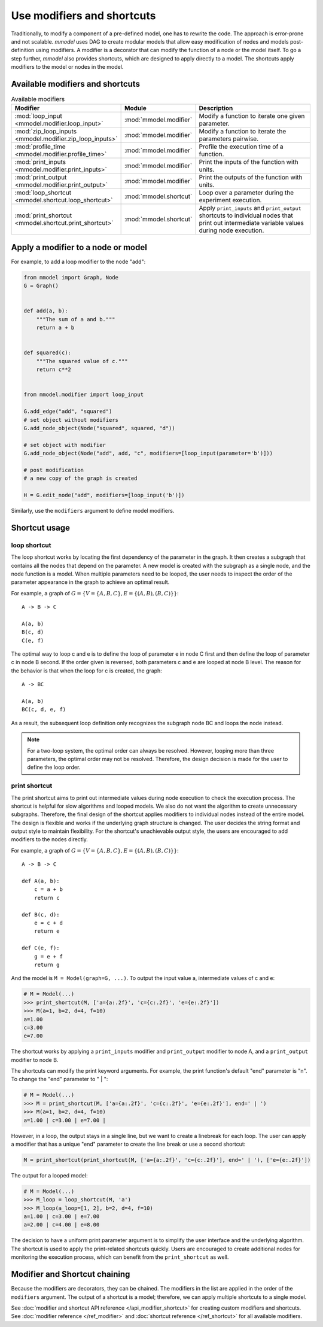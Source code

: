Use modifiers and shortcuts
=====================================

Traditionally, to modify a component of a pre-defined model, one has to rewrite
the code.
The approach is error-prone and not scalable. *mmodel* uses DAG to create
modular models that allow easy modification of nodes and models post-definition
using modifiers. A modifier is a decorator that can modify the function of a node
or the model itself. To go a step further, *mmodel* also provides shortcuts,
which are designed to apply directly to a model.
The shortcuts apply modifiers to the model or nodes in the model.

Available modifiers and shortcuts
----------------------------------

.. list-table:: Available modifiers
    :widths: 10 10 90
    :header-rows: 1

    * - Modifier
      - Module
      - Description
    * - :mod:`loop_input <mmodel.modifier.loop_input>`
      - :mod:`mmodel.modifier`
      - Modify a function to iterate one given parameter.
    * - :mod:`zip_loop_inputs <mmodel.modifier.zip_loop_inputs>`
      - :mod:`mmodel.modifier`
      - Modify a function to iterate the parameters pairwise.
    * - :mod:`profile_time <mmodel.modifier.profile_time>`
      - :mod:`mmodel.modifier`
      - Profile the execution time of a function.
    * - :mod:`print_inputs <mmodel.modifier.print_inputs>`
      - :mod:`mmodel.modifier`
      - Print the inputs of the function with units.
    * - :mod:`print_output <mmodel.modifier.print_output>`
      - :mod:`mmodel.modifier`
      - Print the outputs of the function with units.
    * - :mod:`loop_shortcut <mmodel.shortcut.loop_shortcut>`
      - :mod:`mmodel.shortcut`
      - Loop over a parameter during the experiment execution. 
    * - :mod:`print_shortcut <mmodel.shortcut.print_shortcut>`
      - :mod:`mmodel.shortcut`
      - Apply ``print_inputs`` and ``print_output`` shortcuts to individual nodes
        that print out intermediate variable values during node execution.

Apply a modifier to a node or model
-----------------------------------

For example, to add a loop modifier to the node "add":

.. code-block:: python

    from mmodel import Graph, Node
    G = Graph()


    def add(a, b):
        """The sum of a and b."""
        return a + b


    def squared(c):
        """The squared value of c."""
        return c**2


    from mmodel.modifier import loop_input

    G.add_edge("add", "squared")
    # set object without modifiers
    G.add_node_object(Node("squared", squared, "d"))

    # set object with modifier
    G.add_node_object(Node("add", add, "c", modifiers=[loop_input(parameter='b')]))

    # post modification
    # a new copy of the graph is created

    H = G.edit_node("add", modifiers=[loop_input('b')])

Similarly, use the ``modifiers`` argument to define model modifiers.

Shortcut usage
--------------

loop shortcut
^^^^^^^^^^^^^

The loop shortcut works by locating the first dependency of the parameter 
in the graph. It then creates a subgraph that contains all the nodes that
depend on the parameter. A new model is created with the subgraph as a 
single node, and the node function is a model. When multiple 
parameters need to be looped, the user needs to inspect the order of the 
parameter appearance in the graph to achieve an optimal result.

For example, a graph of :math:`G=\{V=\{A, B, C\}, E=\{(A, B), (B, C)\}\}`::

    A -> B -> C

    A(a, b)
    B(c, d)
    C(e, f)

The optimal way to loop c and e is to define the loop of parameter e in 
node C first and then define the loop of parameter c in node B second. If 
the order given is reversed, both parameters c and e are looped at node B 
level. The reason for the behavior is that when the loop for c is created, the 
graph::

    A -> BC

    A(a, b)
    BC(c, d, e, f)

As a result, the subsequent loop definition only recognizes the subgraph 
node BC and loops the node instead.

.. note::

    For a two-loop system, the optimal order can always be resolved. 
    However, looping more than three parameters, the optimal order may not 
    be resolved. Therefore, the design decision is made for the user to 
    define the loop order.


print shortcut
^^^^^^^^^^^^^^

The print shortcut aims to print out intermediate values during
node execution to check the execution process. The shortcut is helpful for
slow algorithms and looped models. We also do not want the algorithm to
create unnecessary subgraphs. Therefore, the final design of the shortcut
applies modifiers to individual nodes instead of the entire model. The
design is flexible and works if the underlying graph structure is changed.
The user decides the string format and output style to maintain flexibility.
For the shortcut's unachievable output style, the
users are encouraged to add modifiers to the nodes directly.

For example, a graph of :math:`G=\{V=\{A, B, C\}, E=\{(A, B), (B, C)\}\}`::

    A -> B -> C

    def A(a, b):
        c = a + b
        return c

    def B(c, d):
        e = c + d
        return e

    def C(e, f):
        g = e + f
        return g

And the model is ``M = Model(graph=G, ...)``. To output the input value a, 
intermediate values of c and e:

.. code-block:: python

    # M = Model(...)
    >>> print_shortcut(M, ['a={a:.2f}', 'c={c:.2f}', 'e={e:.2f}'])
    >>> M(a=1, b=2, d=4, f=10)
    a=1.00
    c=3.00 
    e=7.00

The shortcut works by applying a ``print_inputs`` modifier and 
``print_output`` modifier to node A, and a ``print_output`` modifier to 
node B.

The shortcuts can modify the print keyword arguments. For example, the
print function's default "end" parameter is "\n". To change the
"end" parameter to " | ":

.. code-block:: python

    # M = Model(...)
    >>> M = print_shortcut(M, ['a={a:.2f}', 'c={c:.2f}', 'e={e:.2f}'], end=' | ')
    >>> M(a=1, b=2, d=4, f=10)
    a=1.00 | c=3.00 | e=7.00 |

However, in a loop, the output stays in a single line, but we want to create
a linebreak for each loop. The user can apply a modifier that has a unique 
"end" parameter to create the line break or use a second shortcut:

.. code-block:: python

    M = print_shortcut(print_shortcut(M, ['a={a:.2f}', 'c={c:.2f}'], end=' | '), ['e={e:.2f}'])

The output for a looped model:

.. code-block:: python

    # M = Model(...)
    >>> M_loop = loop_shortcut(M, 'a')
    >>> M_loop(a_loop=[1, 2], b=2, d=4, f=10)
    a=1.00 | c=3.00 | e=7.00
    a=2.00 | c=4.00 | e=8.00

The decision to have a uniform print parameter argument is to simplify the
user interface and the underlying algorithm. The shortcut is used to apply
the print-related shortcuts quickly. Users are encouraged to create 
additional nodes for monitoring the execution process, which can benefit from 
the ``print_shortcut`` as well.

Modifier and Shortcut chaining
--------------------------------

Because the modifiers are decorators, they can be chained. The modifiers in the
list are applied in the order of the ``modifiers`` argument. The output of a
shortcut is a model; therefore, we can apply multiple shortcuts to a single model.


See :doc:`modifier and shortcut API reference </api_modifier_shortcut>` for
creating custom modifiers and shortcuts.
See :doc:`modifier reference </ref_modifier>` and :doc:`shortcut reference </ref_shortcut>`
for all available modifiers.
